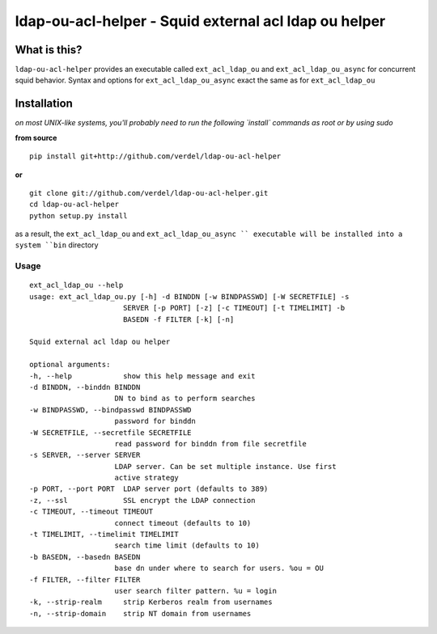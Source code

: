 ==========================================================================
ldap-ou-acl-helper - Squid external acl ldap ou helper
==========================================================================


What is this?
*************
``ldap-ou-acl-helper`` provides an executable called ``ext_acl_ldap_ou``
and ``ext_acl_ldap_ou_async`` for concurrent squid behavior. Syntax and
options for ``ext_acl_ldap_ou_async`` exact the same as for ``ext_acl_ldap_ou``


Installation
************
*on most UNIX-like systems, you'll probably need to run the following
`install` commands as root or by using sudo*

**from source**

::

  pip install git+http://github.com/verdel/ldap-ou-acl-helper

**or**

::

  git clone git://github.com/verdel/ldap-ou-acl-helper.git
  cd ldap-ou-acl-helper
  python setup.py install

as a result, the ``ext_acl_ldap_ou`` and  ``ext_acl_ldap_ou_async `` executable will be installed into
a system ``bin`` directory

Usage
-----
::

    ext_acl_ldap_ou --help
    usage: ext_acl_ldap_ou.py [-h] -d BINDDN [-w BINDPASSWD] [-W SECRETFILE] -s
                          SERVER [-p PORT] [-z] [-c TIMEOUT] [-t TIMELIMIT] -b
                          BASEDN -f FILTER [-k] [-n]

    Squid external acl ldap ou helper

    optional arguments:
    -h, --help            show this help message and exit
    -d BINDDN, --binddn BINDDN
                        DN to bind as to perform searches
    -w BINDPASSWD, --bindpasswd BINDPASSWD
                        password for binddn
    -W SECRETFILE, --secretfile SECRETFILE
                        read password for binddn from file secretfile
    -s SERVER, --server SERVER
                        LDAP server. Can be set multiple instance. Use first
                        active strategy
    -p PORT, --port PORT  LDAP server port (defaults to 389)
    -z, --ssl             SSL encrypt the LDAP connection
    -c TIMEOUT, --timeout TIMEOUT
                        connect timeout (defaults to 10)
    -t TIMELIMIT, --timelimit TIMELIMIT
                        search time limit (defaults to 10)
    -b BASEDN, --basedn BASEDN
                        base dn under where to search for users. %ou = OU
    -f FILTER, --filter FILTER
                        user search filter pattern. %u = login
    -k, --strip-realm     strip Kerberos realm from usernames
    -n, --strip-domain    strip NT domain from usernames

